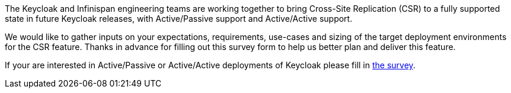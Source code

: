 :title: Survey - Cross-site Replication in Keycloak
:date: 2023-06-21
:publish: true
:author: Bruno Oliveira

The Keycloak and Infinispan engineering teams are working together to bring Cross-Site Replication (CSR) to a fully
supported state in future Keycloak releases, with Active/Passive support and Active/Active support.

We would like to gather inputs on your expectations, requirements, use-cases and sizing of the target deployment
environments for the CSR feature. Thanks in advance for filling out this survey form to help us better plan and deliver
this feature.

If your are interested in Active/Passive or Active/Active deployments of Keycloak please fill in
https://forms.gle/RJAYDPScGdHrsaPa7[the survey].
